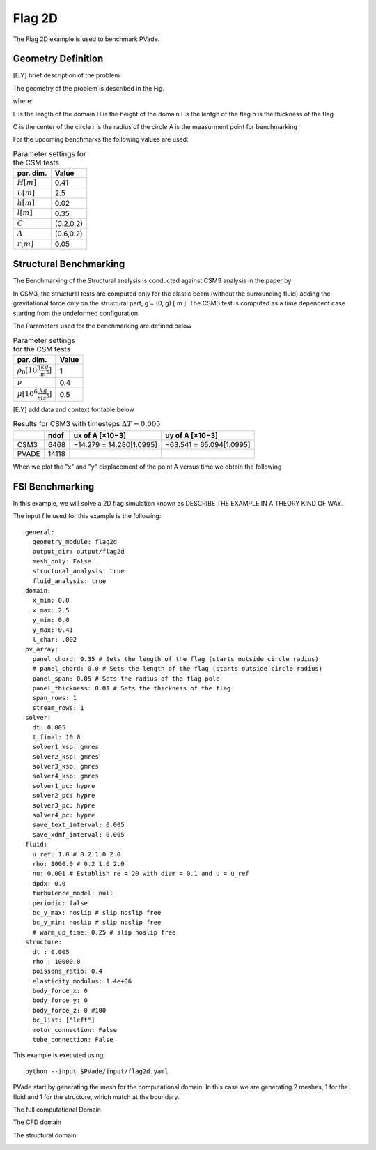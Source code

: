 Flag 2D
===========
The Flag 2D example is used to benchmark PVade. 



Geometry Definition
-------------------


[E.Y] brief description of the problem 



The geometry of the problem is described in the Fig. 

.. image:: pictures/2dflag/domain_dimensions.png
  :alt: Alternative text

where: 

L is the length of the domain 
H is the height of the domain 
l is the lentgh of the flag 
h is the thickness of the flag 


.. image:: pictures/2dflag/flag_dimensions.png
  :alt: Alternative text

C is the center of the circle 
r is the radius of the circle
A is the measurment point for benchmarking  


For the upcoming benchmarks the following values are used:


.. container::
   :name: tab:geometry

   .. table:: Parameter settings for the CSM tests

      ==================================== =====
      par. dim.                            Value
      ==================================== =====
      :math:`H [m]`                        0.41
      :math:`L [m]`                        2.5
      :math:`h [m]`                        0.02
      :math:`l [m]`                        0.35
      :math:`C`                            (0.2,0.2)
      :math:`A`                            (0.6,0.2)
      :math:`r [m]`                        0.05
      ==================================== =====


Structural Benchmarking
-----------------------

The Benchmarking of the
Structural analysis is conducted against CSM3 analysis in the paper by

In CSM3, the structural tests are computed only for the elastic beam
(without the surrounding fluid) adding the gravitational force only on
the structural part, g = (0, g) [ m ]. The CSM3 test is computed as a
time dependent case starting from the undeformed configuration

The Parameters used for the benchmarking are defined below

.. container::
   :name: tab:properties

   .. table:: Parameter settings for the CSM tests

      ==================================== =====
      par. dim.                            Value
      ==================================== =====
      :math:`\rho_0 [10^3 \frac{kg}{m^3}]` 1
      :math:`\nu`                          0.4
      :math:`\mu [10^6 \frac{kg}{ms^3}]`   0.5
      ==================================== =====

[E.Y] add data and context for table below 

.. container::
   :name: tab:results

   .. table:: Results for CSM3 with timesteps :math:`\Delta T = 0.005`

      ===== ===== ======================== ========================
      \     ndof  ux of A [×10−3]          uy of A [×10−3]
      ===== ===== ======================== ========================
      CSM3  6468  −14.279 ± 14.280[1.0995] −63.541 ± 65.094[1.0995]
      PVADE 14118                             
      ===== ===== ======================== ========================



When we plot the "x" and "y" displacement of the point A versus time we obtain the following 


.. image:: /how_to_guides/benchmark_png/csm3_tip_position_comparison.png
  :alt: Alternative text




.. CFD Benchmarking 
.. ----------------
.. 
.. 
.. In order to benchmark the CFD part of PVade we are conductind CFD3 simulation in [include citation here], and comparing the list and drag values.  
.. Problem parameters table 
.. 
.. .. container::
..    :name: tab:my_label
.. 
..    .. table:: Parameter settings for the CSM tests
.. 
..       ==================================== =====
..       par. dim.                            Value
..       ==================================== =====
..       :math:`\rho^f [10^3 \frac{kg}{m^3}]` 1
..       :math:`\mu^f [10^-3 \frac{m^2}{s}]`  1
..       :math:`\bar{U} [\frac{m}{s}]         2
..       ==================================== =====
.. definition of bcs 
.. 
.. expression for inflow wind 



FSI Benchmarking 
----------------

In this example, we will solve a 2D flag simulation known as 
DESCRIBE THE EXAMPLE IN A THEORY KIND OF WAY.


The input file used for this example is the following::

  general:
    geometry_module: flag2d
    output_dir: output/flag2d
    mesh_only: False
    structural_analysis: true
    fluid_analysis: true
  domain:
    x_min: 0.0
    x_max: 2.5
    y_min: 0.0
    y_max: 0.41
    l_char: .002
  pv_array:
    panel_chord: 0.35 # Sets the length of the flag (starts outside circle radius)
    # panel_chord: 0.0 # Sets the length of the flag (starts outside circle radius)
    panel_span: 0.05 # Sets the radius of the flag pole
    panel_thickness: 0.01 # Sets the thickness of the flag
    span_rows: 1
    stream_rows: 1
  solver:
    dt: 0.005
    t_final: 10.0
    solver1_ksp: gmres
    solver2_ksp: gmres
    solver3_ksp: gmres
    solver4_ksp: gmres
    solver1_pc: hypre
    solver2_pc: hypre
    solver3_pc: hypre
    solver4_pc: hypre
    save_text_interval: 0.005
    save_xdmf_interval: 0.005
  fluid:
    u_ref: 1.0 # 0.2 1.0 2.0
    rho: 1000.0 # 0.2 1.0 2.0
    nu: 0.001 # Establish re = 20 with diam = 0.1 and u = u_ref
    dpdx: 0.0
    turbulence_model: null
    periodic: false
    bc_y_max: noslip # slip noslip free
    bc_y_min: noslip # slip noslip free
    # warm_up_time: 0.25 # slip noslip free
  structure:
    dt : 0.005
    rho : 10000.0
    poissons_ratio: 0.4
    elasticity_modulus: 1.4e+06
    body_force_x: 0
    body_force_y: 0
    body_force_z: 0 #100
    bc_list: ["left"]
    motor_connection: False
    tube_connection: False


This example is executed using::

  python --input $PVade/input/flag2d.yaml


PVade start by generating the mesh for the computational domain. 
In this case we are generating 2 meshes, 1 for the fluid and 1 for the structure, which match at the boundary. 

The full computational Domain


.. image:: pictures/2dflag/fulldomain.png
  :alt: Alternative text


The CFD domain

.. image:: pictures/2dflag/CFD_domain.png
  :alt: Alternative text

The structural domain

.. image:: pictures/2dflag/CSD_domain.png
  :alt: Alternative text

